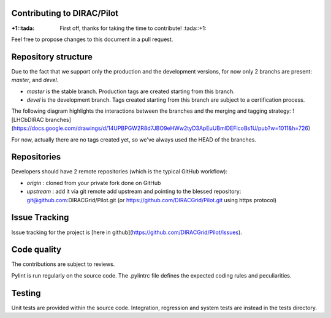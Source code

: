 Contributing to DIRAC/Pilot
===========================

:+1::tada: First off, thanks for taking the time to contribute! :tada::+1:

Feel free to propose changes to this document in a pull request.

Repository structure
====================

Due to the fact that we support only the production and the development versions,
for now only 2 branchs are present: *master*, and *devel*. 

* *master* is the stable branch. Production tags are created starting from this branch.
* *devel* is the development branch. Tags created starting from this branch are subject to a certification process.

The following diagram highlights the interactions between the branches and the merging and tagging strategy:
![LHCbDIRAC branches](https://docs.google.com/drawings/d/14UPBPGW2R8d7JBO9eHWw2tyD3ApEuUBmlDEFicoBs1U/pub?w=1011&h=726)

For now, actually there are no tags created yet, so we've always used the HEAD of the branches.

Repositories
============

Developers should have 2 remote repositories (which is the typical GitHub workflow):

* *origin* : cloned from your private fork done on GitHub
* *upstream* : add it via git remote add upstream and pointing to the blessed repository: git@github.com:DIRACGrid/Pilot.git (or https://github.com/DIRACGrid/Pilot.git using https protocol)

Issue Tracking
==============

Issue tracking for the project is [here in github](https://github.com/DIRACGrid/Pilot/issues). 


Code quality
============

The contributions are subject to reviews.

Pylint is run regularly on the source code. The .pylintrc file defines the expected coding rules and peculiarities.


Testing
======

Unit tests are provided within the source code. Integration, regression and system tests are instead in the tests directory.


